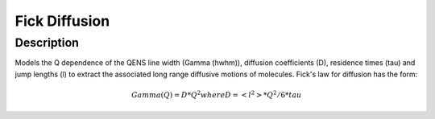 ==============
Fick Diffusion
==============


Description
-----------

Models the Q dependence of the QENS line width (Gamma (hwhm)), diffusion coefficients (D), 
residence times (tau) and jump lengths (l) to extract the associated long range diffusive
motions of molecules. Fick's law for diffusion has the form:

.. math:: Gamma(Q) = D*Q^2 where D=<l^2>*Q^2/6*tau

.. categories:: FitFunctions